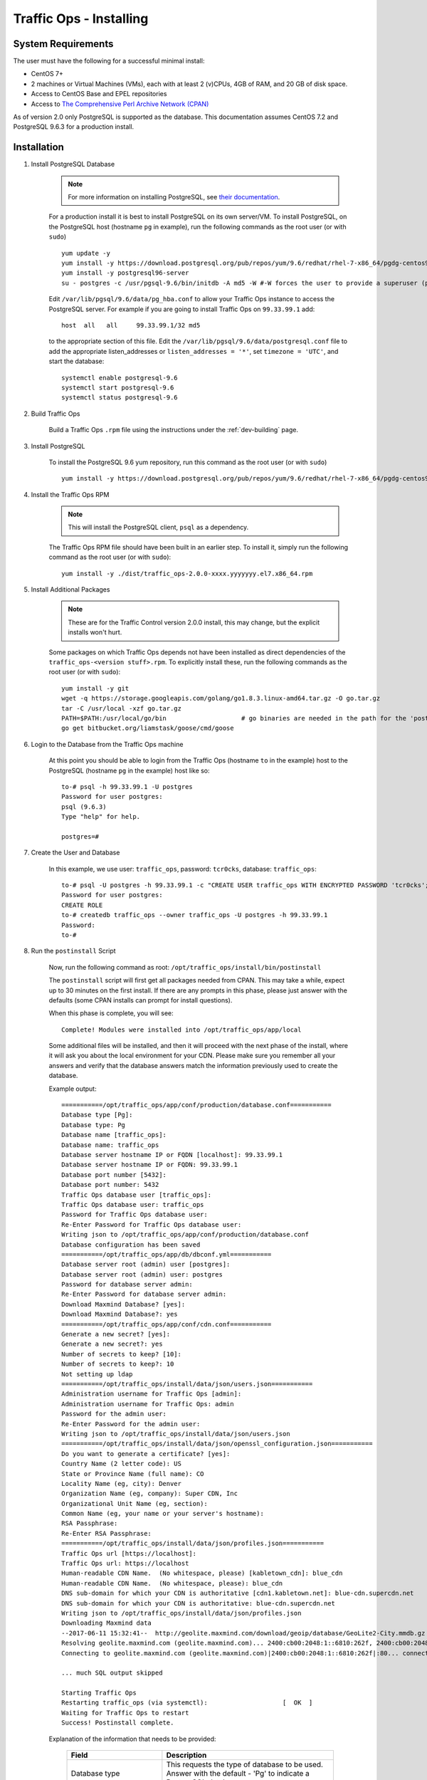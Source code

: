 ..
..
.. Licensed under the Apache License, Version 2.0 (the "License");
.. you may not use this file except in compliance with the License.
.. You may obtain a copy of the License at
..
..     http://www.apache.org/licenses/LICENSE-2.0
..
.. Unless required by applicable law or agreed to in writing, software
.. distributed under the License is distributed on an "AS IS" BASIS,
.. WITHOUT WARRANTIES OR CONDITIONS OF ANY KIND, either express or implied.
.. See the License for the specific language governing permissions and
.. limitations under the License.
..

.. index::
	Traffic Ops - Installing

.. _rl-to-install:

Traffic Ops - Installing
%%%%%%%%%%%%%%%%%%%%%%%%

System Requirements
-------------------
The user must have the following for a successful minimal install:

- CentOS 7+
- 2 machines or Virtual Machines (VMs), each with at least 2 (v)CPUs, 4GB of RAM, and 20 GB of disk space.
- Access to CentOS Base and EPEL repositories
- Access to `The Comprehensive Perl Archive Network (CPAN) <http://www.cpan.org/>`_

As of version 2.0 only PostgreSQL is supported as the database. This documentation assumes CentOS 7.2 and PostgreSQL 9.6.3 for a production install.

.. highlight:: none

Installation
------------

#. Install PostgreSQL Database

	.. note:: For more information on installing PostgreSQL, see `their documentation <https://www.postgresql.org/docs/>`_.

	For a production install it is best to install PostgreSQL on its own server/VM. To install PostgreSQL, on the PostgreSQL host (hostname ``pg`` in example),
	run the following commands as the root user (or with ``sudo``) ::

		yum update -y
		yum install -y https://download.postgresql.org/pub/repos/yum/9.6/redhat/rhel-7-x86_64/pgdg-centos96-9.6-3.noarch.rpm
		yum install -y postgresql96-server
		su - postgres -c /usr/pgsql-9.6/bin/initdb -A md5 -W #-W forces the user to provide a superuser (postgres) password


	Edit ``/var/lib/pgsql/9.6/data/pg_hba.conf`` to allow your Traffic Ops instance to access the PostgreSQL server. For example if you are going to install Traffic Ops on ``99.33.99.1`` add::

		host  all   all     99.33.99.1/32 md5

	to the appropriate section of this file. Edit the ``/var/lib/pgsql/9.6/data/postgresql.conf`` file to add the appropriate listen_addresses or ``listen_addresses = '*'``, set ``timezone = 'UTC'``, and start the database: ::

		systemctl enable postgresql-9.6
		systemctl start postgresql-9.6
		systemctl status postgresql-9.6


#. Build Traffic Ops

	 Build a Traffic Ops ``.rpm`` file using the instructions under the :ref:`dev-building` page.

#. Install PostgreSQL

	To install the PostgreSQL 9.6 yum repository, run this command as the root user (or with ``sudo``) ::

		yum install -y https://download.postgresql.org/pub/repos/yum/9.6/redhat/rhel-7-x86_64/pgdg-centos96-9.6-3.noarch.rpm

#. Install the Traffic Ops RPM

	.. note:: This will install the PostgreSQL client, ``psql`` as a dependency.

	The Traffic Ops RPM file should have been built in an earlier step. To install it, simply run the following command as the root user (or with ``sudo``): ::

		yum install -y ./dist/traffic_ops-2.0.0-xxxx.yyyyyyy.el7.x86_64.rpm


#. Install Additional Packages

	.. note:: These are for the Traffic Control version 2.0.0 install, this may change, but the explicit installs won't hurt.

	Some packages on which Traffic Ops depends not have been installed as direct dependencies of the ``traffic_ops-<version stuff>.rpm``. To explicitly install these,
	run the following commands as the root user (or with ``sudo``): ::

		yum install -y git
		wget -q https://storage.googleapis.com/golang/go1.8.3.linux-amd64.tar.gz -O go.tar.gz
		tar -C /usr/local -xzf go.tar.gz
		PATH=$PATH:/usr/local/go/bin                    # go binaries are needed in the path for the 'postinstall' script
		go get bitbucket.org/liamstask/goose/cmd/goose


#. Login to the Database from the Traffic Ops machine

	At this point you should be able to login from the Traffic Ops (hostname ``to`` in the example) host to the PostgreSQL (hostname ``pg`` in the example) host like so: ::

		to-# psql -h 99.33.99.1 -U postgres
		Password for user postgres:
		psql (9.6.3)
		Type "help" for help.

		postgres=#


#. Create the User and Database

	In this example, we use user: ``traffic_ops``, password: ``tcr0cks``, database: ``traffic_ops``: ::

		to-# psql -U postgres -h 99.33.99.1 -c "CREATE USER traffic_ops WITH ENCRYPTED PASSWORD 'tcr0cks';"
		Password for user postgres:
		CREATE ROLE
		to-# createdb traffic_ops --owner traffic_ops -U postgres -h 99.33.99.1
		Password:
		to-#

#. Run the ``postinstall`` Script

	Now, run the following command as root: ``/opt/traffic_ops/install/bin/postinstall``

	The ``postinstall`` script will first get all packages needed from CPAN. This may take a while, expect up to 30 minutes on the first install.
	If there are any prompts in this phase, please just answer with the defaults (some CPAN installs can prompt for install questions).

	When this phase is complete, you will see::

		Complete! Modules were installed into /opt/traffic_ops/app/local

	Some additional files will be installed, and then it will proceed with the next phase of the install, where it will ask you about the local environment for your CDN. Please make sure you remember all your answers and verify that the database answers match the information previously used to create the database.

	Example output::

		===========/opt/traffic_ops/app/conf/production/database.conf===========
		Database type [Pg]:
		Database type: Pg
		Database name [traffic_ops]:
		Database name: traffic_ops
		Database server hostname IP or FQDN [localhost]: 99.33.99.1
		Database server hostname IP or FQDN: 99.33.99.1
		Database port number [5432]:
		Database port number: 5432
		Traffic Ops database user [traffic_ops]:
		Traffic Ops database user: traffic_ops
		Password for Traffic Ops database user:
		Re-Enter Password for Traffic Ops database user:
		Writing json to /opt/traffic_ops/app/conf/production/database.conf
		Database configuration has been saved
		===========/opt/traffic_ops/app/db/dbconf.yml===========
		Database server root (admin) user [postgres]:
		Database server root (admin) user: postgres
		Password for database server admin:
		Re-Enter Password for database server admin:
		Download Maxmind Database? [yes]:
		Download Maxmind Database?: yes
		===========/opt/traffic_ops/app/conf/cdn.conf===========
		Generate a new secret? [yes]:
		Generate a new secret?: yes
		Number of secrets to keep? [10]:
		Number of secrets to keep?: 10
		Not setting up ldap
		===========/opt/traffic_ops/install/data/json/users.json===========
		Administration username for Traffic Ops [admin]:
		Administration username for Traffic Ops: admin
		Password for the admin user:
		Re-Enter Password for the admin user:
		Writing json to /opt/traffic_ops/install/data/json/users.json
		===========/opt/traffic_ops/install/data/json/openssl_configuration.json===========
		Do you want to generate a certificate? [yes]:
		Country Name (2 letter code): US
		State or Province Name (full name): CO
		Locality Name (eg, city): Denver
		Organization Name (eg, company): Super CDN, Inc
		Organizational Unit Name (eg, section):
		Common Name (eg, your name or your server's hostname):
		RSA Passphrase:
		Re-Enter RSA Passphrase:
		===========/opt/traffic_ops/install/data/json/profiles.json===========
		Traffic Ops url [https://localhost]:
		Traffic Ops url: https://localhost
		Human-readable CDN Name.  (No whitespace, please) [kabletown_cdn]: blue_cdn
		Human-readable CDN Name.  (No whitespace, please): blue_cdn
		DNS sub-domain for which your CDN is authoritative [cdn1.kabletown.net]: blue-cdn.supercdn.net
		DNS sub-domain for which your CDN is authoritative: blue-cdn.supercdn.net
		Writing json to /opt/traffic_ops/install/data/json/profiles.json
		Downloading Maxmind data
		--2017-06-11 15:32:41--  http://geolite.maxmind.com/download/geoip/database/GeoLite2-City.mmdb.gz
		Resolving geolite.maxmind.com (geolite.maxmind.com)... 2400:cb00:2048:1::6810:262f, 2400:cb00:2048:1::6810:252f, 104.16.38.47, ...
		Connecting to geolite.maxmind.com (geolite.maxmind.com)|2400:cb00:2048:1::6810:262f|:80... connected.

		... much SQL output skipped

		Starting Traffic Ops
		Restarting traffic_ops (via systemctl):                    [  OK  ]
		Waiting for Traffic Ops to restart
		Success! Postinstall complete.


	Explanation of the information that needs to be provided:

		+----------------------------------------------------+----------------------------------------------------------------------------------------------+
		| Field                                              | Description                                                                                  |
		+====================================================+==============================================================================================+
		| Database type                                      | This requests the type of database to be used. Answer with the default - 'Pg' to indicate a  |
		|                                                    | PostgreSQL database.                                                                         |
		+----------------------------------------------------+----------------------------------------------------------------------------------------------+
		| Database name                                      | The name of the database Traffic Ops uses to store the configuration information.            |
		+----------------------------------------------------+----------------------------------------------------------------------------------------------+
		| Database server hostname IP or FQDN                | The hostname of the database server (``pg`` in the example).                                 |
		+----------------------------------------------------+----------------------------------------------------------------------------------------------+
		| Database port number                               | The database port number. The default value, 5432, should be correct unless you changed it   |
		|                                                    | during the setup.                                                                            |
		+----------------------------------------------------+----------------------------------------------------------------------------------------------+
		| Traffic Ops database user                          | The username Traffic Ops will use to read/write from the database.                           |
		+----------------------------------------------------+----------------------------------------------------------------------------------------------+
		| Password for Traffic Ops                           | The password for the database user that Traffic Ops uses.                                    |
		+----------------------------------------------------+----------------------------------------------------------------------------------------------+
		| Database server root (admin) user name             | Privileged database user that has permission to create the database and user for Traffic Ops.|
		+----------------------------------------------------+----------------------------------------------------------------------------------------------+
		| Database server root (admin) user password         | The password for the privileged database user.                                               |
		+----------------------------------------------------+----------------------------------------------------------------------------------------------+
		| Traffic Ops URL                                    | The URL to connect to this instance of Traffic Ops, usually https://<Traffic Ops host FQDN>/ |
		+----------------------------------------------------+----------------------------------------------------------------------------------------------+
		| Human-readable CDN Name                            | The name of the first CDN which Traffic Ops will be manage.                                  |
		+----------------------------------------------------+----------------------------------------------------------------------------------------------+
		| DNS sub-domain for which your CDN is authoritative | The DNS domain that will be delegated to this Traffic Control CDN.                           |
		+----------------------------------------------------+----------------------------------------------------------------------------------------------+
		| Administration username for Traffic Ops            | The Administration (highest privilege) Traffic Ops user to create. Use this user to login    |
		|                                                    | for the first time and create other users.                                                   |
		+----------------------------------------------------+----------------------------------------------------------------------------------------------+
		| Password for the admin user                        | The password for the administrative Traffic Ops user.                                        |
		+----------------------------------------------------+----------------------------------------------------------------------------------------------+


Traffic Ops is now installed!


**To complete the Traffic Ops Setup See:** :ref:`rl-to-default-profiles`


Upgrading Traffic Ops
=====================
To upgrade from older Traffic Ops versions, run the following commands as the root user (or with ``sudo``): ::

	systemctl stop traffic_ops
	yum upgrade traffic_ops
	pushd /opt/traffic_ops/app/
	PERL5LIB=/opt/traffic_ops/app/lib:/opt/traffic_ops/app/local/lib/perl5 ./db/admin.pl --env production upgrade

After this completes, see :ref:`rl-to-install` to run the ``postinstall`` script.
Once the ``postinstall`` script, has finished, run the following command as the root user (or with ``sudo``):
``systemctl start traffic_ops``
